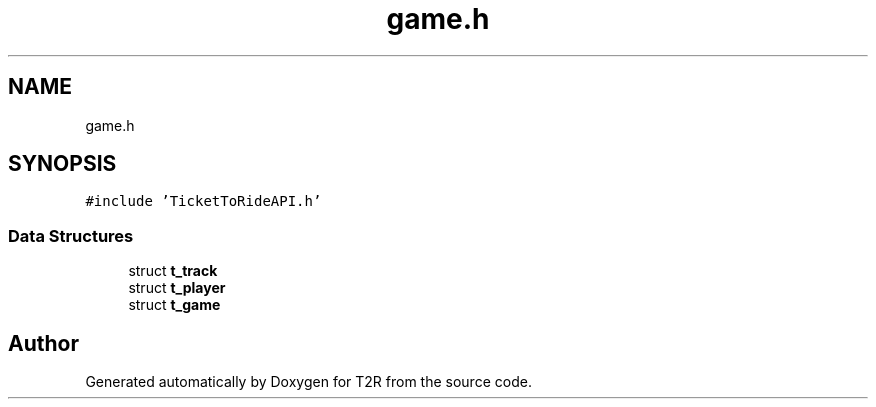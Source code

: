 .TH "game.h" 3 "Wed Jan 20 2021" "T2R" \" -*- nroff -*-
.ad l
.nh
.SH NAME
game.h
.SH SYNOPSIS
.br
.PP
\fC#include 'TicketToRideAPI\&.h'\fP
.br

.SS "Data Structures"

.in +1c
.ti -1c
.RI "struct \fBt_track\fP"
.br
.ti -1c
.RI "struct \fBt_player\fP"
.br
.ti -1c
.RI "struct \fBt_game\fP"
.br
.in -1c
.SH "Author"
.PP 
Generated automatically by Doxygen for T2R from the source code\&.
